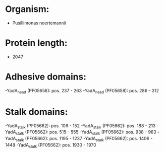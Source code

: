 * Organism:
- Pusillimonas noertemannii
* Protein length:
- 2047
* Adhesive domains:
-YadA_head (PF05658): pos. 237 - 263
-YadA_head (PF05658): pos. 286 - 312
* Stalk domains:
-YadA_stalk (PF05662): pos. 106 - 152
-YadA_stalk (PF05662): pos. 188 - 213
-YadA_stalk (PF05662): pos. 515 - 555
-YadA_stalk (PF05662): pos. 938 - 983
-YadA_stalk (PF05662): pos. 1195 - 1237
-YadA_stalk (PF05662): pos. 1406 - 1448
-YadA_stalk (PF05662): pos. 1930 - 1970

